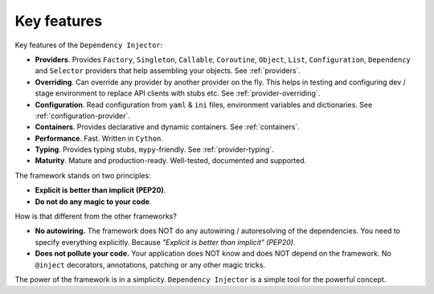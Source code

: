 .. _key-features:

Key features
------------

.. meta::
   :keywords: Python,DI,Dependency injection,IoC,Inversion of Control
   :description: This article describes key features of the Dependency Injector
                 framework.

Key features of the ``Dependency Injector``:

- **Providers**. Provides ``Factory``, ``Singleton``, ``Callable``, ``Coroutine``, ``Object``,
  ``List``, ``Configuration``, ``Dependency`` and ``Selector`` providers that help assembling your
  objects. See :ref:`providers`.
- **Overriding**. Can override any provider by another provider on the fly. This helps in testing
  and configuring dev / stage environment to replace API clients with stubs etc. See
  :ref:`provider-overriding`.
- **Configuration**. Read configuration from ``yaml`` & ``ini`` files, environment variables
  and dictionaries. See :ref:`configuration-provider`.
- **Containers**. Provides declarative and dynamic containers. See :ref:`containers`.
- **Performance**. Fast. Written in ``Cython``.
- **Typing**. Provides typing stubs, ``mypy``-friendly. See :ref:`provider-typing`.
- **Maturity**. Mature and production-ready. Well-tested, documented and supported.

The framework stands on two principles:

- **Explicit is better than implicit (PEP20)**.
- **Do not do any magic to your code**.

How is that different from the other frameworks?

- **No autowiring.** The framework does NOT do any autowiring / autoresolving of the dependencies. You need to specify everything explicitly. Because *"Explicit is better than implicit" (PEP20)*.
- **Does not pollute your code.** Your application does NOT know and does NOT depend on the framework. No ``@inject`` decorators, annotations, patching or any other magic tricks.

The power of the framework is in a simplicity. ``Dependency Injector`` is a simple tool for the powerful concept.

.. disqus::
